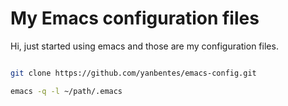 * My Emacs configuration files

Hi, just started using emacs and those are my configuration files.

#+begin_src bash

git clone https://github.com/yanbentes/emacs-config.git

emacs -q -l ~/path/.emacs

#+end_src

